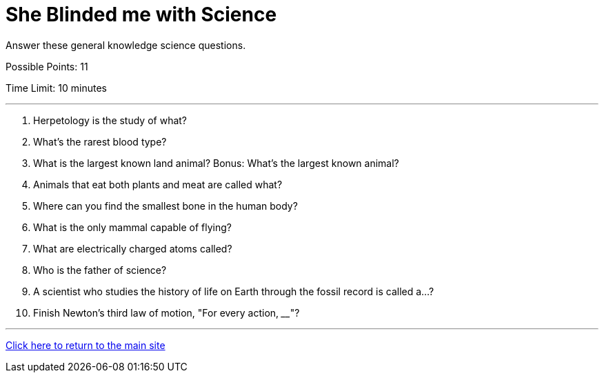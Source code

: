 = She Blinded me with Science

[example]
====
Answer these general knowledge science questions.

Possible Points: 11

Time Limit: 10 minutes
====

'''

1. Herpetology is the study of what?
2. What's the rarest blood type?
3. What is the largest known land animal? Bonus: What's the largest known animal?
4. Animals that eat both plants and meat are called what?
5. Where can you find the smallest bone in the human body?
6. What is the only mammal capable of flying?
7. What are electrically charged atoms called?
8. Who is the father of science?
9. A scientist who studies the history of life on Earth through the fossil record is called a...? 
10. Finish Newton's third law of motion, "For every action, ____"?

'''

link:../../../index.html[Click here to return to the main site]